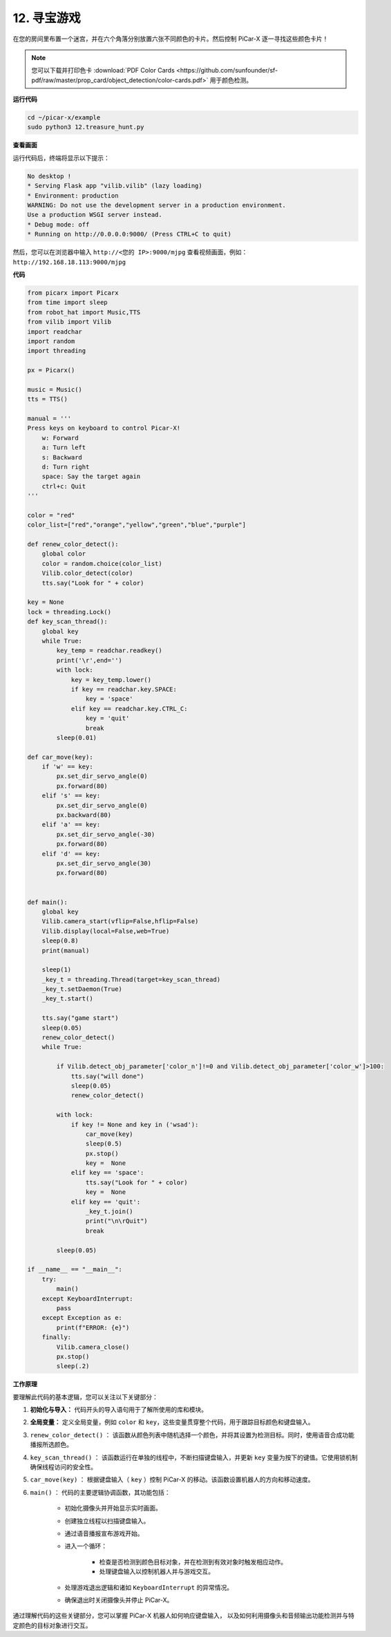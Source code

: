 .. _py_treasure:

12. 寻宝游戏
============================

在您的房间里布置一个迷宫，并在六个角落分别放置六张不同颜色的卡片。然后控制 PiCar-X 逐一寻找这些颜色卡片！

.. note:: 您可以下载并打印色卡 :download:`PDF Color Cards <https://github.com/sunfounder/sf-pdf/raw/master/prop_card/object_detection/color-cards.pdf>` 用于颜色检测。

**运行代码**

.. raw:: html

    <run></run>

.. code-block::

    cd ~/picar-x/example
    sudo python3 12.treasure_hunt.py

**查看画面**

运行代码后，终端将显示以下提示：

.. code-block::

    No desktop !
    * Serving Flask app "vilib.vilib" (lazy loading)
    * Environment: production
    WARNING: Do not use the development server in a production environment.
    Use a production WSGI server instead.
    * Debug mode: off
    * Running on http://0.0.0.0:9000/ (Press CTRL+C to quit)

然后，您可以在浏览器中输入 ``http://<您的 IP>:9000/mjpg`` 查看视频画面，例如： ``http://192.168.18.113:9000/mjpg``

.. image:: img/display.png

**代码**

.. code-block:: python

    from picarx import Picarx
    from time import sleep
    from robot_hat import Music,TTS
    from vilib import Vilib
    import readchar
    import random
    import threading
    
    px = Picarx()
    
    music = Music()
    tts = TTS()
    
    manual = '''
    Press keys on keyboard to control Picar-X!
        w: Forward
        a: Turn left
        s: Backward
        d: Turn right
        space: Say the target again
        ctrl+c: Quit
    '''
    
    color = "red"
    color_list=["red","orange","yellow","green","blue","purple"]
    
    def renew_color_detect():
        global color
        color = random.choice(color_list)
        Vilib.color_detect(color)
        tts.say("Look for " + color)
    
    key = None
    lock = threading.Lock()
    def key_scan_thread():
        global key
        while True:
            key_temp = readchar.readkey()
            print('\r',end='')
            with lock:
                key = key_temp.lower()
                if key == readchar.key.SPACE:
                    key = 'space'
                elif key == readchar.key.CTRL_C:
                    key = 'quit'
                    break
            sleep(0.01)
    
    def car_move(key):
        if 'w' == key:
            px.set_dir_servo_angle(0)
            px.forward(80)
        elif 's' == key:
            px.set_dir_servo_angle(0)
            px.backward(80)
        elif 'a' == key:
            px.set_dir_servo_angle(-30)
            px.forward(80)
        elif 'd' == key:
            px.set_dir_servo_angle(30)
            px.forward(80)
    
    
    def main():
        global key
        Vilib.camera_start(vflip=False,hflip=False)
        Vilib.display(local=False,web=True)
        sleep(0.8)
        print(manual)
    
        sleep(1)
        _key_t = threading.Thread(target=key_scan_thread)
        _key_t.setDaemon(True)
        _key_t.start()
    
        tts.say("game start")
        sleep(0.05)
        renew_color_detect()
        while True:
    
            if Vilib.detect_obj_parameter['color_n']!=0 and Vilib.detect_obj_parameter['color_w']>100:
                tts.say("will done")
                sleep(0.05)
                renew_color_detect()
    
            with lock:
                if key != None and key in ('wsad'):
                    car_move(key)
                    sleep(0.5)
                    px.stop()
                    key =  None
                elif key == 'space':
                    tts.say("Look for " + color)
                    key =  None
                elif key == 'quit':
                    _key_t.join()
                    print("\n\rQuit")
                    break
    
            sleep(0.05)
    
    if __name__ == "__main__":
        try:
            main()
        except KeyboardInterrupt:
            pass
        except Exception as e:
            print(f"ERROR: {e}")
        finally:
            Vilib.camera_close()
            px.stop()
            sleep(.2)


**工作原理**

要理解此代码的基本逻辑，您可以关注以下关键部分：

1. **初始化与导入：**
   代码开头的导入语句用于了解所使用的库和模块。

2. **全局变量：**
   定义全局变量，例如 ``color`` 和 ``key``，这些变量贯穿整个代码，用于跟踪目标颜色和键盘输入。

3. ``renew_color_detect()`` ：
   该函数从颜色列表中随机选择一个颜色，并将其设置为检测目标。同时，使用语音合成功能播报所选颜色。

4. ``key_scan_thread()`` ：
   该函数运行在单独的线程中，不断扫描键盘输入，并更新 ``key`` 变量为按下的键值。它使用锁机制确保线程访问的安全性。

5. ``car_move(key)`` ：
   根据键盘输入（ ``key`` ）控制 PiCar-X 的移动。该函数设置机器人的方向和移动速度。

6. ``main()`` ： 代码的主要逻辑协调函数，其功能包括：

    * 初始化摄像头并开始显示实时画面。
    * 创建独立线程以扫描键盘输入。
    * 通过语音播报宣布游戏开始。
    * 进入一个循环：

        * 检查是否检测到颜色目标对象，并在检测到有效对象时触发相应动作。
        * 处理键盘输入以控制机器人并与游戏交互。
    * 处理游戏退出逻辑和诸如 ``KeyboardInterrupt`` 的异常情况。
    * 确保退出时关闭摄像头并停止 PiCar-X。

通过理解代码的这些关键部分，您可以掌握 PiCar-X 机器人如何响应键盘输入，
以及如何利用摄像头和音频输出功能检测并与特定颜色的目标对象进行交互。

